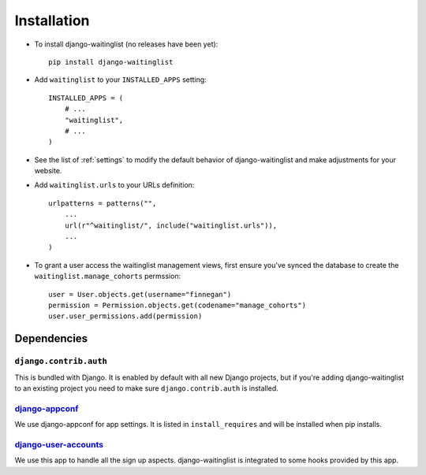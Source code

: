 .. _installation:

============
Installation
============

* To install django-waitinglist (no releases have been yet)::

    pip install django-waitinglist

* Add ``waitinglist`` to your ``INSTALLED_APPS`` setting::

    INSTALLED_APPS = (
        # ...
        "waitinglist",
        # ...
    )

* See the list of :ref:`settings` to modify the default behavior of
  django-waitinglist and make adjustments for your website.

* Add ``waitinglist.urls`` to your URLs definition::

    urlpatterns = patterns("",
        ...
        url(r"^waitinglist/", include("waitinglist.urls")),
        ...
    )

* To grant a user access the waitinglist management views, first
  ensure you've synced the database to create the
  ``waitinglist.manage_cohorts`` permssion::

   user = User.objects.get(username="finnegan")
   permission = Permission.objects.get(codename="manage_cohorts")
   user.user_permissions.add(permission)

.. _dependencies:

Dependencies
============

``django.contrib.auth``
-----------------------

This is bundled with Django. It is enabled by default with all new Django
projects, but if you're adding django-waitinglist to an existing project you
need to make sure ``django.contrib.auth`` is installed.

django-appconf_
---------------

We use django-appconf for app settings. It is listed in ``install_requires``
and will be installed when pip installs.

django-user-accounts_
---------------------

We use this app to handle all the sign up aspects. django-waitinglist is
integrated to some hooks provided by this app.

.. _django-appconf: https://github.com/jezdez/django-appconf
.. _django-user-accounts: https://github.com/pinax/django-user-accounts
